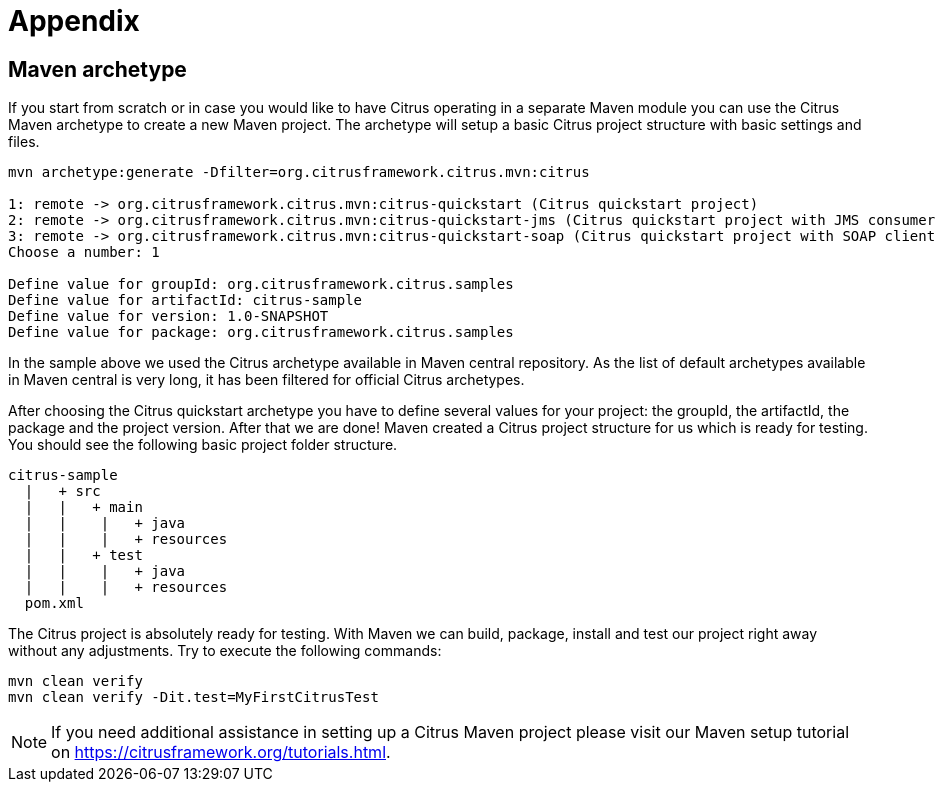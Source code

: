 [[appendix]]
= Appendix
:numbered!:

[[maven-archetypes]]
== Maven archetype

If you start from scratch or in case you would like to have Citrus operating in a separate Maven module you can use the
Citrus Maven archetype to create a new Maven project. The archetype will setup a basic Citrus project structure with basic
settings and files.

[source,xml]
----
mvn archetype:generate -Dfilter=org.citrusframework.citrus.mvn:citrus

1: remote -> org.citrusframework.citrus.mvn:citrus-quickstart (Citrus quickstart project)
2: remote -> org.citrusframework.citrus.mvn:citrus-quickstart-jms (Citrus quickstart project with JMS consumer and producer)
3: remote -> org.citrusframework.citrus.mvn:citrus-quickstart-soap (Citrus quickstart project with SOAP client and producer)
Choose a number: 1

Define value for groupId: org.citrusframework.citrus.samples
Define value for artifactId: citrus-sample
Define value for version: 1.0-SNAPSHOT
Define value for package: org.citrusframework.citrus.samples
----

In the sample above we used the Citrus archetype available in Maven central repository.
As the list of default archetypes available in Maven central is very long, it has been filtered for official Citrus archetypes.

After choosing the Citrus quickstart archetype you have to define several values for your project: the groupId, the artifactId,
the package and the project version. After that we are done! Maven created a Citrus project structure for us which is
ready for testing. You should see the following basic project folder structure.

[source,xml]
----
citrus-sample
  |   + src
  |   |   + main
  |   |    |   + java
  |   |    |   + resources
  |   |   + test
  |   |    |   + java
  |   |    |   + resources
  pom.xml
----

The Citrus project is absolutely ready for testing. With Maven we can build, package, install and test our project right
away without any adjustments. Try to execute the following commands:

[source,xml]
----
mvn clean verify
mvn clean verify -Dit.test=MyFirstCitrusTest
----

NOTE: If you need additional assistance in setting up a Citrus Maven project please visit our Maven setup tutorial on
https://citfrusframework.org[https://citrusframework.org/tutorials.html].


